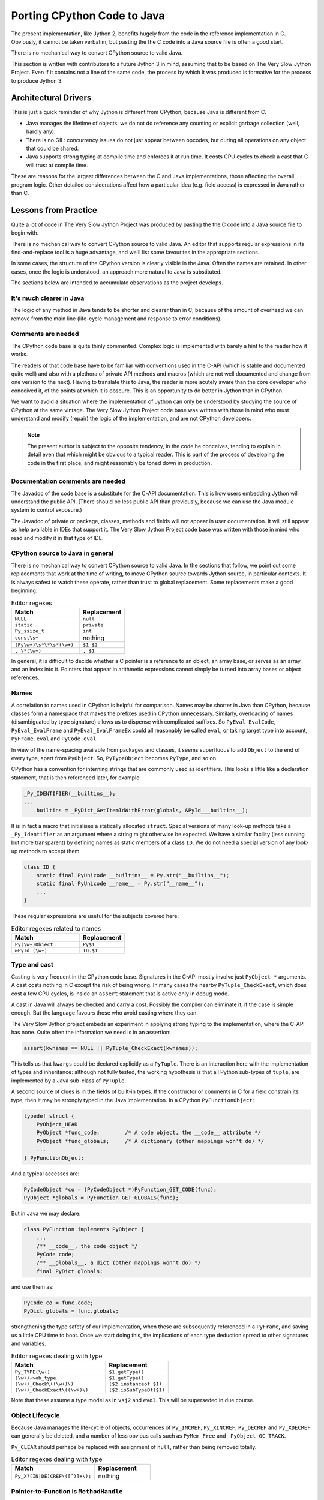 ..  porting-cpython/porting-cpython.rst


Porting CPython Code to Java
############################

The present implementation,
like Jython 2,
benefits hugely from the code in the reference implementation in C.
Obviously, it cannot be taken verbatim,
but pasting the the C code into a Java source file is often a good start.

There is no mechanical way to convert CPython source to valid Java.

This section is written with contributors to a future Jython 3 in mind,
assuming that to be based on The Very Slow Jython Project.
Even if it contains not a line of the same code,
the process by which it was produced is formative for
the process to produce Jython 3.


Architectural Drivers
*********************

This is just a quick reminder of why Jython is different from CPython,
because Java is different from C.

* Java manages the lifetime of objects:
  we do not do reference any counting or explicit garbage collection
  (well, hardly any).
* There is no GIL: concurrency issues do not just appear between opcodes,
  but during all operations on any object that could be shared. 
* Java supports strong typing at compile time
  and enforces it at run time.
  It costs CPU cycles to check a cast that C will trust at compile time.

These are reasons for the largest differences
between the C and Java implementations,
those affecting the overall program logic.
Other detailed considerations affect
how a particular idea (e.g. field access) is expressed in Java rather than C.


Lessons from Practice
*********************

Quite a lot of code in The Very Slow Jython Project was produced by
pasting the the C code into a Java source file to begin with.

There is no mechanical way to convert CPython source to valid Java.
An editor that supports regular expressions
in its find-and-replace tool is a huge advantage,
and we'll list some favourites in the appropriate sections.

In some cases,
the structure of the CPython version is clearly visible in the Java.
Often the names are retained.
In other cases, once the logic is understood,
an approach more natural to Java is substituted.

The sections below are intended to accumulate observations
as the project develops.


It's much clearer in Java
=========================

The logic of any method in Java tends to be shorter and clearer than in C,
because of the amount of overhead we can remove from the main line
(life-cycle management and response to error conditions).



Comments are needed
===================

The CPython code base is quite thinly commented.
Complex logic is implemented with barely a hint to the reader how it works.

The readers of that code base have to be familiar with
conventions used in the C-API
(which is stable and documented quite well)
and also with a plethora of private API methods and macros
(which are not well documented and change from one version to the next).
Having to translate this to Java,
the reader is more acutely aware than the core developer who conceived it,
of the points at which it is obscure.
This is an opportunity to do better in Jython than in CPython.

We want to avoid a situation where the implementation of Jython
can only be understood by studying the source of CPython at the same vintage.
The Very Slow Jython Project code base was written with those in mind
who must understand and modify (repair) the logic of the implementation,
and are not CPython developers.

..  note:: The present author is subject to the opposite tendency,
    in the code he conceives, tending to explain in detail
    even that which might be obvious to a typical reader.
    This is part of the process of developing the code in the first place,
    and might reasonably be toned down in production.


Documentation comments are needed
=================================

The Javadoc of the code base is a substitute for the C-API documentation.
This is how users embedding Jython will understand the public API.
(There should be less public API than previously,
because we can use the Java module system to control exposure.)

The Javadoc of private or package, classes, methods and fields
will not appear in user documentation.
It will still appear as help available in IDEs that support it.
The Very Slow Jython Project code base was written with those in mind
who read and modify it in that type of IDE.


CPython source to Java in general
=================================

There is no mechanical way to convert CPython source to valid Java.
In the sections that follow,
we point out some replacements that work at the time of writing,
to move CPython source towards Jython source,
in particular contexts.
It is always safest to watch these operate,
rather than trust to global replacement.
Some replacements make a good beginning.

.. csv-table:: Editor regexes
   :header: "Match", "Replacement"
   :widths: 30, 20

    "``NULL``", "``null``"
    "``static``", "``private``"
    "``Py_ssize_t``", "``int``"
    "``const\s+``", nothing
    "``(Py\w+)\s*\*\s*(\w+)``", "``$1 $2``"
    "``, \*(\w+)``", "``, $1``"

In general, it is difficult to decide whether a C pointer
is a reference to an object,
an array base,
or serves as an array and an index into it.
Pointers that appear in arithmetic expressions
cannot simply be turned into array bases or object references.


Names
=====

A correlation to names used in CPython is helpful for comparison.
Names may be shorter in Java than CPython,
because classes form a namespace that makes the prefixes
used in CPython unnecessary.
Similarly, overloading of names
(disambiguated by type signature)
allows us to dispense with complicated suffixes.
So ``PyEval_EvalCode``, ``PyEval_EvalFrame`` and ``PyEval_EvalFrameEx``
could all reasonably be called ``eval``,
or taking target type into account,
``PyFrame.eval`` and ``PyCode.eval``.

In view of the name-spacing available from packages and classes,
it seems superfluous to add ``Object`` to the end of every type,
apart from ``PyObject``.
So, ``PyTypeObject`` becomes ``PyType``, and so on.

CPython has a convention for interning strings
that are commonly used as identifiers.
This looks a little like a declaration statement,
that is then referenced later,
for example:

..  code-block:: c

    _Py_IDENTIFIER(__builtins__);
    ...
        builtins = _PyDict_GetItemIdWithError(globals, &PyId___builtins__);

It is in fact a macro that initialises a statically allocated ``struct``.
Special versions of many look-up methods take a ``_Py_Identifier``
as an argument where a string might otherwise be expected.
We have a similar facility
(less cunning but more transparent)
by defining names as static members of a class ``ID``.
We do not need a special version of any look-up methods to accept them.

..  code-block:: java

    class ID {
        static final PyUnicode __builtins__ = Py.str("__builtins__");
        static final PyUnicode __name__ = Py.str("__name__");
        ...
    }

These regular expressions are useful for the subjects covered here:

.. csv-table:: Editor regexes related to names
   :header: "Match", "Replacement"
   :widths: 30, 20

    "``Py(\w+)Object``", "``Py$1``"
    "``&PyId_(\w+)``", "``ID.$1``"


Type and cast
=============

Casting is very frequent in the CPython code base.
Signatures in the C-API mostly involve just ``PyObject *`` arguments.
A cast costs nothing in C except the risk of being wrong.
In many cases the nearby ``PyTuple_CheckExact``,
which does cost a few CPU cycles,
is inside an ``assert`` statement that is active only in debug mode.

A cast in Java will always be checked and carry a cost.
Possibly the compiler can eliminate it, if the case is simple enough.
But the language favours those who avoid casting where they can.

The Very Slow Jython project embeds an experiment
in applying strong typing to the implementation,
where the C-API has none.
Quite often the information we need is in an assertion:

..  code-block:: c

    assert(kwnames == NULL || PyTuple_CheckExact(kwnames));

This tells us that ``kwargs`` could be declared explicitly as a ``PyTuple``.
There is an interaction here with the implementation of types and inheritance:
although not fully tested,
the working hypothesis is that all Python sub-types of ``tuple``,
are implemented by a Java sub-class of ``PyTuple``.

A second source of clues is in the fields of built-in types.
If the constructor or comments in C for a field constrain its type,
then it may be strongly typed in the Java implementation.
In a CPython ``PyFunctionObject``:

..  code-block:: c

    typedef struct {
        PyObject_HEAD
        PyObject *func_code;        /* A code object, the __code__ attribute */
        PyObject *func_globals;     /* A dictionary (other mappings won't do) */
        ...
    } PyFunctionObject;


And a typical accesses are:

..  code-block:: c

        PyCodeObject *co = (PyCodeObject *)PyFunction_GET_CODE(func);
        PyObject *globals = PyFunction_GET_GLOBALS(func);

But in Java we may declare:

..  code-block:: java

    class PyFunction implements PyObject {
        ...
        /** __code__, the code object */
        PyCode code;
        /** __globals__, a dict (other mappings won't do) */
        final PyDict globals;

and use them as:

..  code-block:: java

        PyCode co = func.code;
        PyDict globals = func.globals;
        
strengthening the type safety of our implementation,
when these are subsequently referenced in a ``PyFrame``,
and saving us a little CPU time to boot.
Once we start doing this,
the implications of each type deduction spread to other signatures
and variables.

.. csv-table:: Editor regexes dealing with type
   :header: "Match", "Replacement"
   :widths: 30, 20

    "``Py_TYPE(\w+)``", "``$1.getType()``"
    "``(\w+)->ob_type``", "``$1.getType()``"
    "``(\w+)_Check\((\w+)\)``", "``($2 instanceof $1)``"
    "``(\w+)_CheckExact\((\w+)\)``", "``($2.isSubTypeOf($1)``"

Note that these assume a type model as in ``vsj2`` and ``evo3``.
This will be superseded in due course.


Object Lifecycle
================

Because Java manages the life-cycle of objects,
occurrences of ``Py_INCREF``, ``Py_XINCREF``, ``Py_DECREF`` and ``Py_XDECREF``
can generally be deleted,
and a number of less obvious calls
such as ``PyMem_Free`` and ``_PyObject_GC_TRACK``.

``Py_CLEAR`` should perhaps be replaced with assignment of ``null``,
rather than being removed totally.

.. csv-table:: Editor regexes dealing with type
   :header: "Match", "Replacement"
   :widths: 30, 20

    "``Py_X?(IN|DE)CREF\([^)]+\);``", nothing



Pointer-to-Function is ``MethodHandle``
=======================================

What was in CPython a pointer to a function is for us ``MethodHandle``.
This is one place where compile-time type safety is not strong,
since every ``MethodHandle`` is the same non-parameterised type.

A typical conversion is from C:

..  code-block:: c

    result = (*(PyCFunctionWithKeywords)(void(*)(void))meth) (
                    self, argtuple, kwdict);

to Java:

..  code-block:: java

    return (PyObject) f.tpCall.invokeExact(args, kwargs);

The relative simplicity hides the significant (but one-time)
investment in constructing the method handle.

    
Error returns
=============

C-API functins return ``NULL`` (sometimes -1) to signal an error.
The information from which a Python exception can be made
is left in the thread state.

Instead of return status, we signal errors by throwing an exception.
There are some drawbacks to this:

* Constructing an exception,
  which normally includes a Java stack trace,
  can be expensive.
  
* It is easy in CPython,
  but less so in Java,
  to replace the message or exception type with another.

Generally however, this is a help because
this kind of thing
(here in the implementation of ``builtins.hash()``)
becomes unnecessary:

..  code-block:: c
    :emphasize-lines: 6-7

    static PyObject *
    builtin_hash(PyObject *module, PyObject *obj)
    {
        Py_hash_t x;
        x = PyObject_Hash(obj);
        if (x == -1)
            return NULL;
        return PyLong_FromSsize_t(x);
    }

We can just let ``PyObject_Hash`` (spelled ``Abstract.hash``) throw,
and need not declare or test the intermediary ``x``,
making the whole thing a one-liner.

Other things are more difficult (from ``eval.c``):

..  code-block:: c
    :emphasize-lines: 5-9

            for (i = oparg; i > 0; i--) {
                PyObject *none_val;
                none_val = _PyList_Extend((PyListObject *)sum, PEEK(i));
                if (none_val == NULL) {
                    if (opcode == BUILD_TUPLE_UNPACK_WITH_CALL &&
                        _PyErr_ExceptionMatches(tstate, PyExc_TypeError))
                    {
                        check_args_iterable(tstate, PEEK(1 + oparg), PEEK(i));
                    }
                    Py_DECREF(sum);
                    goto error;
                }
                Py_DECREF(none_val);
            }

In this, ``check_args_iterable`` is called on error,
only if we are processing a particular type of opcode,
and replaces the message with one specific to that circumstance.
The Java solution is to catch the ``TypeError``
and either call the "check" function (which throws) or re-throw the original,
but this is no more ugly than the original.


Translating Exceptions
======================

A typical idiom in CPython might be:

..  code-block:: c

        if (kwdict == null) {
            _PyErr_Format(tstate, PyExc_TypeError,
                          "%U() got an unexpected keyword argument '%S'",
                          co.name, keyword);
            goto fail;

and the code at ``fail`` will typically clean up (``XDECREF``) objects
and return ``NULL`` from the containing function.
We should turn this into a throw statement,
along the lines:

..  code-block:: java

        if (kwdict == null) {
            throw new TypeError(
                          "%s() got an unexpected keyword argument '%s'",
                          co.name, keyword);
        }



Delete the ``goto``.
The format string will need attention,
since (as here) the formatting codes may not be available,
but ``%s`` calls ``toString()``, which is generally right.

.. csv-table:: Editor regexes dealing with exceptions
   :header: "Match", "Replacement"
   :widths: 30, 20

    "``_PyErr_Format\(\w+,\s*PyExc_(\w+),``", "``throw new $1(``"
    "``PyErr_Format\(\s*PyExc_(\w+),``", ``throw new $1(``
    "``PyErr_SetString\(\s*PyExc_(\w+),``", ``throw new $1(``


Translating Container Access
============================

CPython defines a range of macros, for use in the implementation only,
that expand to a direct field access,
so they are efficient but somewhat unsafe.
The substitutions below show both the (intended) public API,
and the direct counterparts possible for code in the core.

.. csv-table:: Editor regexes dealing with containers
   :header: "Match", "Replacement"
   :widths: 30, 20

    "``PyTuple_GET_SIZE\(([^)]+)\)``", "``$1.size()``"
    "``PyTuple_GET_SIZE\(([^)]+)\)``", "``$1.value.length``"
    "``PyTuple_GET_ITEM\(([^,]+), ([^)]+)\)``",  "``$1.get($2)``"
    "``PyTuple_GET_ITEM\(([^,]+), ([^)]+)\)``",  "``$1.value[$2]``"
    "``PyDict_SetItem\((\w+), ([^,]+), ([^)]+)\)``", "``$1.put($2, $3)``"



